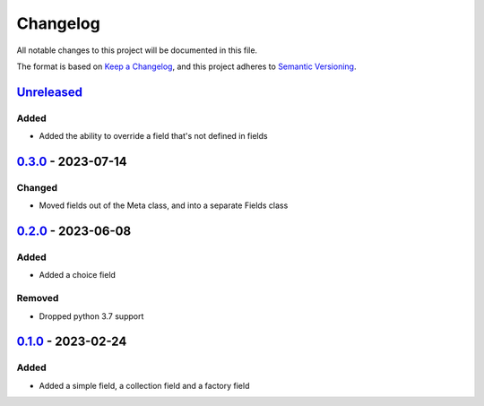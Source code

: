 =========
Changelog
=========

All notable changes to this project will be documented in this file.

The format is based on `Keep a Changelog`_, and this project adheres to `Semantic Versioning`_.

`Unreleased`_
-------------

Added
^^^^^
* Added the ability to override a field that's not defined in fields

`0.3.0`_ - 2023-07-14
---------------------

Changed
^^^^^^^
* Moved fields out of the Meta class, and into a separate Fields class

`0.2.0`_ - 2023-06-08
---------------------

Added
^^^^^
* Added a choice field

Removed
^^^^^^^
* Dropped python 3.7 support

`0.1.0`_ - 2023-02-24
---------------------

Added
^^^^^
* Added a simple field, a collection field and a factory field


.. _`unreleased`: https://github.com/spapanik/factorio/compare/v0.3.0...main
.. _`0.3.0`: https://github.com/spapanik/yamk/compare/v0.2.0...v0.3.0
.. _`0.2.0`: https://github.com/spapanik/yamk/compare/v0.1.0...v0.2.0
.. _`0.1.0`: https://github.com/spapanik/factorio/releases/tag/v0.1.0

.. _`Keep a Changelog`: https://keepachangelog.com/en/1.0.0/
.. _`Semantic Versioning`: https://semver.org/spec/v2.0.0.html
